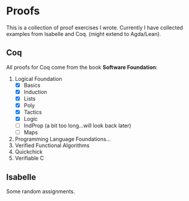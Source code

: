 * Proofs

  This is a collection of proof exercises I wrote.
  Currently I have collected examples from Isabelle and Coq.
  (might extend to Agda/Lean).

** Coq

   All proofs for Coq come from the book *Software Foundation*:

   1. Logical Foundation
      - [X] Basics
      - [X] Induction
      - [X] Lists
      - [X] Poly
      - [X] Tactics
      - [X] Logic
      - [ ] IndProp (a bit too long...will look back later)
      - [ ] Maps
   2. Programming Language Foundations...
   3. Verified Functional Algorithms
   4. Quickchick
   5. Verifiable C

** Isabelle

   Some random assignments.
